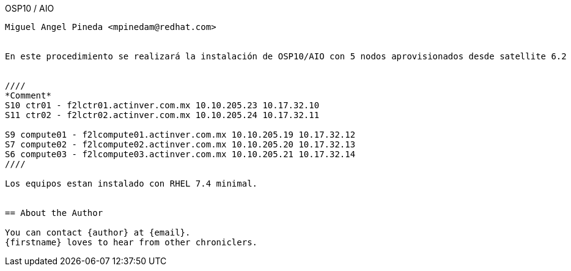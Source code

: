 
OSP10 / AIO
-------
Miguel Angel Pineda <mpinedam@redhat.com>


En este procedimiento se realizará la instalación de OSP10/AIO con 5 nodos aprovisionados desde satellite 6.2 


////
*Comment* 
S10 ctr01 - f2lctr01.actinver.com.mx 10.10.205.23 10.17.32.10 
S11 ctr02 - f2lctr02.actinver.com.mx 10.10.205.24 10.17.32.11

S9 compute01 - f2lcompute01.actinver.com.mx 10.10.205.19 10.17.32.12
S7 compute02 - f2lcompute02.actinver.com.mx 10.10.205.20 10.17.32.13
S6 compute03 - f2lcompute03.actinver.com.mx 10.10.205.21 10.17.32.14
////

Los equipos estan instalado con RHEL 7.4 minimal.


== About the Author

You can contact {author} at {email}.
{firstname} loves to hear from other chroniclers.
